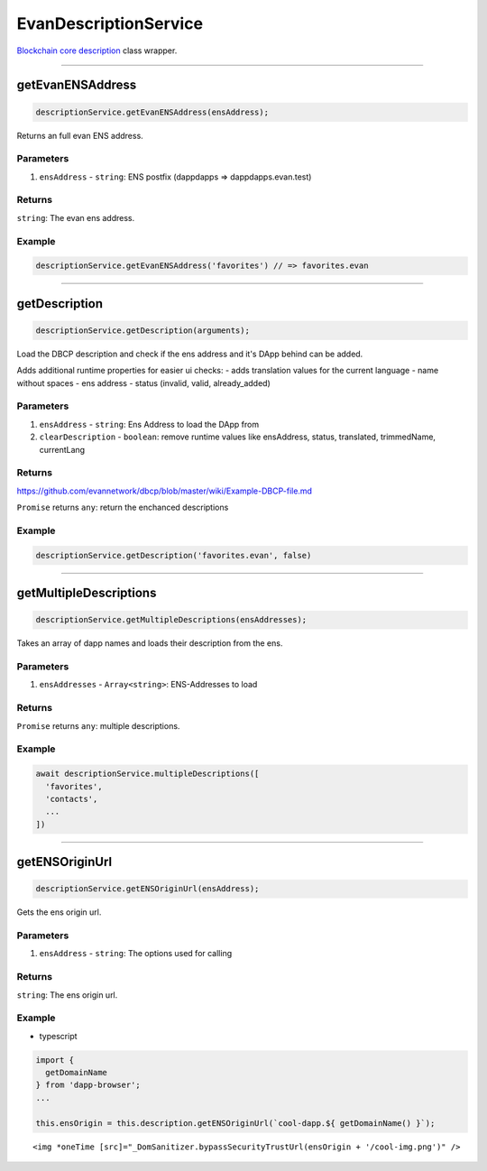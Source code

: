 ======================
EvanDescriptionService
======================

`Blockchain core description <https://github.com/evannetwork/blockchain-core/blob/develop/docs/blockchain/description.rst>`_ class wrapper.

--------------------------------------------------------------------------------

getEvanENSAddress
================================================================================

.. code-block:: typescript

  descriptionService.getEvanENSAddress(ensAddress);

Returns an full evan ENS address.

----------
Parameters
----------

#. ``ensAddress`` - ``string``: ENS postfix (dappdapps =>  dappdapps.evan.test)

-------
Returns
-------

``string``: The evan ens address.

-------
Example
-------

.. code-block:: typescript

  descriptionService.getEvanENSAddress('favorites') // => favorites.evan




--------------------------------------------------------------------------------

.. _document_getDescription:

getDescription
================================================================================

.. code-block:: typescript

  descriptionService.getDescription(arguments);

Load the DBCP description and check if the ens address and it's DApp behind can be added.

Adds additional runtime properties for easier ui checks:
- adds translation values for the current language
- name without spaces
- ens address
- status (invalid, valid, already_added)

----------
Parameters
----------

#. ``ensAddress`` - ``string``: Ens Address to load the DApp from
#. ``clearDescription`` - ``boolean``: remove runtime values like ensAddress, status, translated, trimmedName, currentLang

-------
Returns
-------
https://github.com/evannetwork/dbcp/blob/master/wiki/Example-DBCP-file.md



``Promise`` returns ``any``: return the enchanced descriptions

-------
Example
-------

.. code-block:: typescript

  descriptionService.getDescription('favorites.evan', false)




--------------------------------------------------------------------------------

.. _document_getMultipleDescriptions:

getMultipleDescriptions
================================================================================

.. code-block:: typescript

  descriptionService.getMultipleDescriptions(ensAddresses);

Takes an array of dapp names and loads their description from the ens.

----------
Parameters
----------

#. ``ensAddresses`` - ``Array<string>``: ENS-Addresses to load

-------
Returns
-------

``Promise`` returns ``any``: multiple descriptions.

-------
Example
-------

.. code-block:: typescript

  await descriptionService.multipleDescriptions([
    'favorites',
    'contacts',
    ...
  ])




--------------------------------------------------------------------------------

.. _document_getENSOriginUrl:

getENSOriginUrl
================================================================================

.. code-block:: typescript

  descriptionService.getENSOriginUrl(ensAddress);

Gets the ens origin url.

----------
Parameters
----------

#. ``ensAddress`` - ``string``: The options used for calling

-------
Returns
-------

``string``: The ens origin url.

-------
Example
-------

- typescript

.. code-block:: typescript

  import {
    getDomainName
  } from 'dapp-browser';
  ...

  this.ensOrigin = this.description.getENSOriginUrl(`cool-dapp.${ getDomainName() }`);

::

  <img *oneTime [src]="_DomSanitizer.bypassSecurityTrustUrl(ensOrigin + '/cool-img.png')" />